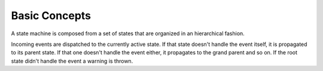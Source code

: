 Basic Concepts
==============

A state machine is composed from a set of states that are organized in an hierarchical fashion.

Incoming events are dispatched to the currently active state. If that state doesn't handle the event itself,
it is propagated to its parent state. If that one doesn't handle the event either, it propagates to the grand parent and so on.
If the root state didn't handle the event a warning is thrown.
